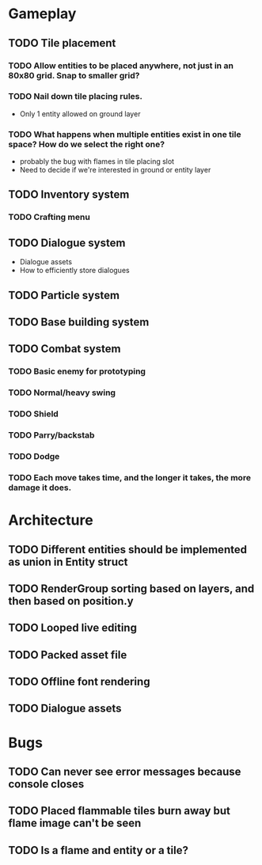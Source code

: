 #+Startup: showall
#+Startup: nologdone

* Gameplay
** TODO Tile placement
*** TODO Allow entities to be placed anywhere, not just in an 80x80 grid. Snap to smaller grid?
*** TODO Nail down tile placing rules.
    - Only 1 entity allowed on ground layer
*** TODO What happens when multiple entities exist in one tile space? How do we select the right one?
    - probably the bug with flames in tile placing slot
    - Need to decide if we're interested in ground or entity layer
** TODO Inventory system
*** TODO Crafting menu
** TODO Dialogue system
   - Dialogue assets
   - How to efficiently store dialogues
** TODO Particle system
** TODO Base building system
** TODO Combat system
*** TODO Basic enemy for prototyping
*** TODO Normal/heavy swing
*** TODO Shield
*** TODO Parry/backstab
*** TODO Dodge
*** TODO Each move takes time, and the longer it takes, the more damage it does.
* Architecture
** TODO Different entities should be implemented as union in Entity struct
** TODO RenderGroup sorting based on layers, and then based on position.y
** TODO Looped live editing
** TODO Packed asset file
** TODO Offline font rendering
** TODO Dialogue assets
* Bugs
** TODO Can never see error messages because console closes
** TODO Placed flammable tiles burn away but flame image can't be seen
** TODO Is a flame and entity or a tile?
